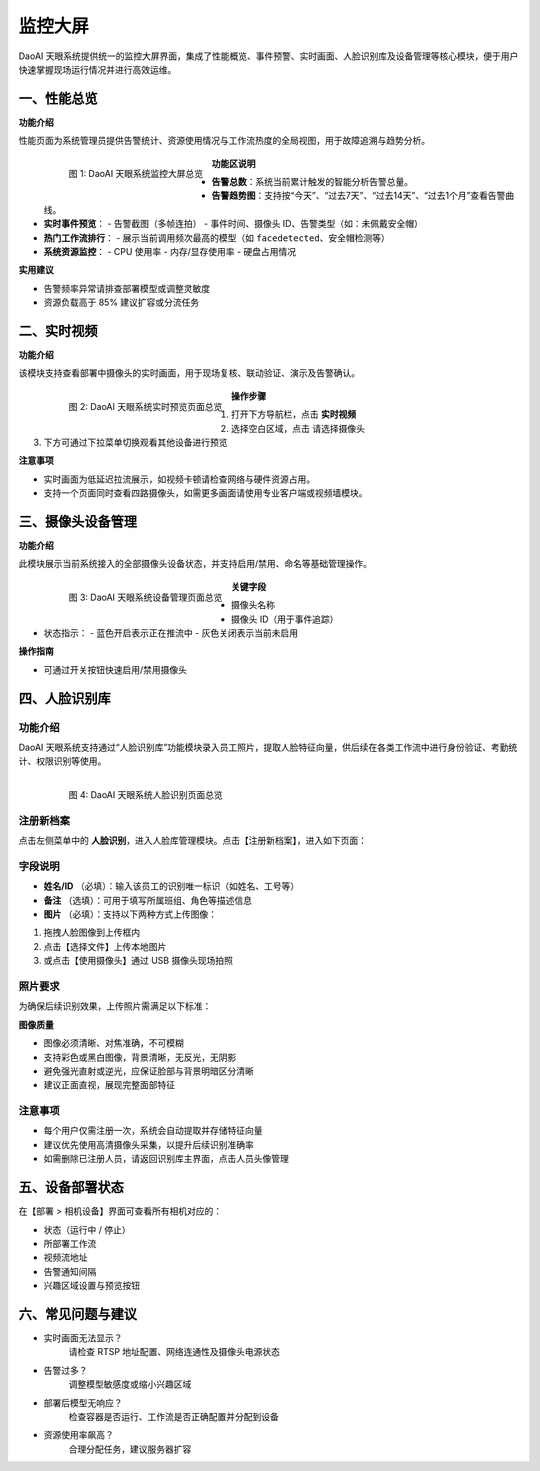 监控大屏
=============================


DaoAI 天眼系统提供统一的监控大屏界面，集成了性能概览、事件预警、实时画面、人脸识别库及设备管理等核心模块，便于用户快速掌握现场运行情况并进行高效运维。


一、性能总览
------------

**功能介绍**

性能页面为系统管理员提供告警统计、资源使用情况与工作流热度的全局视图，用于故障追溯与趋势分析。

    .. figure:: images/dashboard.png
        :alt: 监控大屏界面
        :align: left
        :width: 90%
    
        图 1: DaoAI 天眼系统监控大屏总览

**功能区说明**

- **告警总数**：系统当前累计触发的智能分析告警总量。

- **告警趋势图**：支持按“今天”、“过去7天”、“过去14天”、“过去1个月”查看告警曲线。
- **实时事件预览**：
  - 告警截图（多帧连拍）
  - 事件时间、摄像头 ID、告警类型（如：未佩戴安全帽）
- **热门工作流排行**：
  - 展示当前调用频次最高的模型（如 ``facedetected``、``安全帽检测等``）
- **系统资源监控**：
  - CPU 使用率
  - 内存/显存使用率
  - 硬盘占用情况

**实用建议**

- 告警频率异常请排查部署模型或调整灵敏度
- 资源负载高于 85% 建议扩容或分流任务

二、实时视频
-------------

**功能介绍**

该模块支持查看部署中摄像头的实时画面，用于现场复核、联动验证、演示及告警确认。

    .. figure:: images/stream.png
        :alt: 实时视频预览
        :align: left
        :width: 90%

        图 2: DaoAI 天眼系统实时预览页面总览

**操作步骤**

1. 打开下方导航栏，点击 **实时视频**
2. 选择空白区域，点击 ``请选择摄像头``
3. 下方可通过下拉菜单切换观看其他设备进行预览

**注意事项**

- 实时画面为低延迟拉流展示，如视频卡顿请检查网络与硬件资源占用。
- 支持一个页面同时查看四路摄像头，如需更多画面请使用专业客户端或视频墙模块。

三、摄像头设备管理
------------------

**功能介绍**

此模块展示当前系统接入的全部摄像头设备状态，并支持启用/禁用、命名等基础管理操作。

    .. figure:: images/设备管理.png
        :alt: 摄像头设备管理
        :align: left
        :width: 90%

        图 3: DaoAI 天眼系统设备管理页面总览

**关键字段**

- 摄像头名称
- 摄像头 ID（用于事件追踪）
- 状态指示：
  - 蓝色开启表示正在推流中
  - 灰色关闭表示当前未启用

**操作指南**

- 可通过开关按钮快速启用/禁用摄像头

四、人脸识别库
----------------

功能介绍
^^^^^^^^

DaoAI 天眼系统支持通过“人脸识别库”功能模块录入员工照片，提取人脸特征向量，供后续在各类工作流中进行身份验证、考勤统计、权限识别等使用。

    .. figure:: images/人脸识别.png
        :alt: 人脸识别页面
        :align: left
        :width: 90%

        图 4: DaoAI 天眼系统人脸识别页面总览

注册新档案
^^^^^^^^

点击左侧菜单中的 **人脸识别**，进入人脸库管理模块。点击【注册新档案】，进入如下页面：

字段说明
^^^^^^^^

- **姓名/ID** （必填）：输入该员工的识别唯一标识（如姓名、工号等）
- **备注** （选填）：可用于填写所属班组、角色等描述信息
- **图片** （必填）：支持以下两种方式上传图像：

1. 拖拽人脸图像到上传框内
2. 点击【选择文件】上传本地图片
3. 或点击【使用摄像头】通过 USB 摄像头现场拍照

照片要求
^^^^^^^^

为确保后续识别效果，上传照片需满足以下标准：

**图像质量**

- 图像必须清晰、对焦准确，不可模糊
- 支持彩色或黑白图像，背景清晰，无反光，无阴影
- 避免强光直射或逆光，应保证脸部与背景明暗区分清晰
- 建议正面直视，展现完整面部特征

注意事项
^^^^^^^^

- 每个用户仅需注册一次，系统会自动提取并存储特征向量
- 建议优先使用高清摄像头采集，以提升后续识别准确率
- 如需删除已注册人员，请返回识别库主界面，点击人员头像管理


五、设备部署状态
-----------------

在【部署 > 相机设备】界面可查看所有相机对应的：

- 状态（运行中 / 停止）
- 所部署工作流
- 视频流地址
- 告警通知间隔
- 兴趣区域设置与预览按钮

六、常见问题与建议
-------------------


- 实时画面无法显示？
    请检查 RTSP 地址配置、网络连通性及摄像头电源状态

- 告警过多？
    调整模型敏感度或缩小兴趣区域

- 部署后模型无响应？
    检查容器是否运行、工作流是否正确配置并分配到设备

- 资源使用率飙高？
    合理分配任务，建议服务器扩容